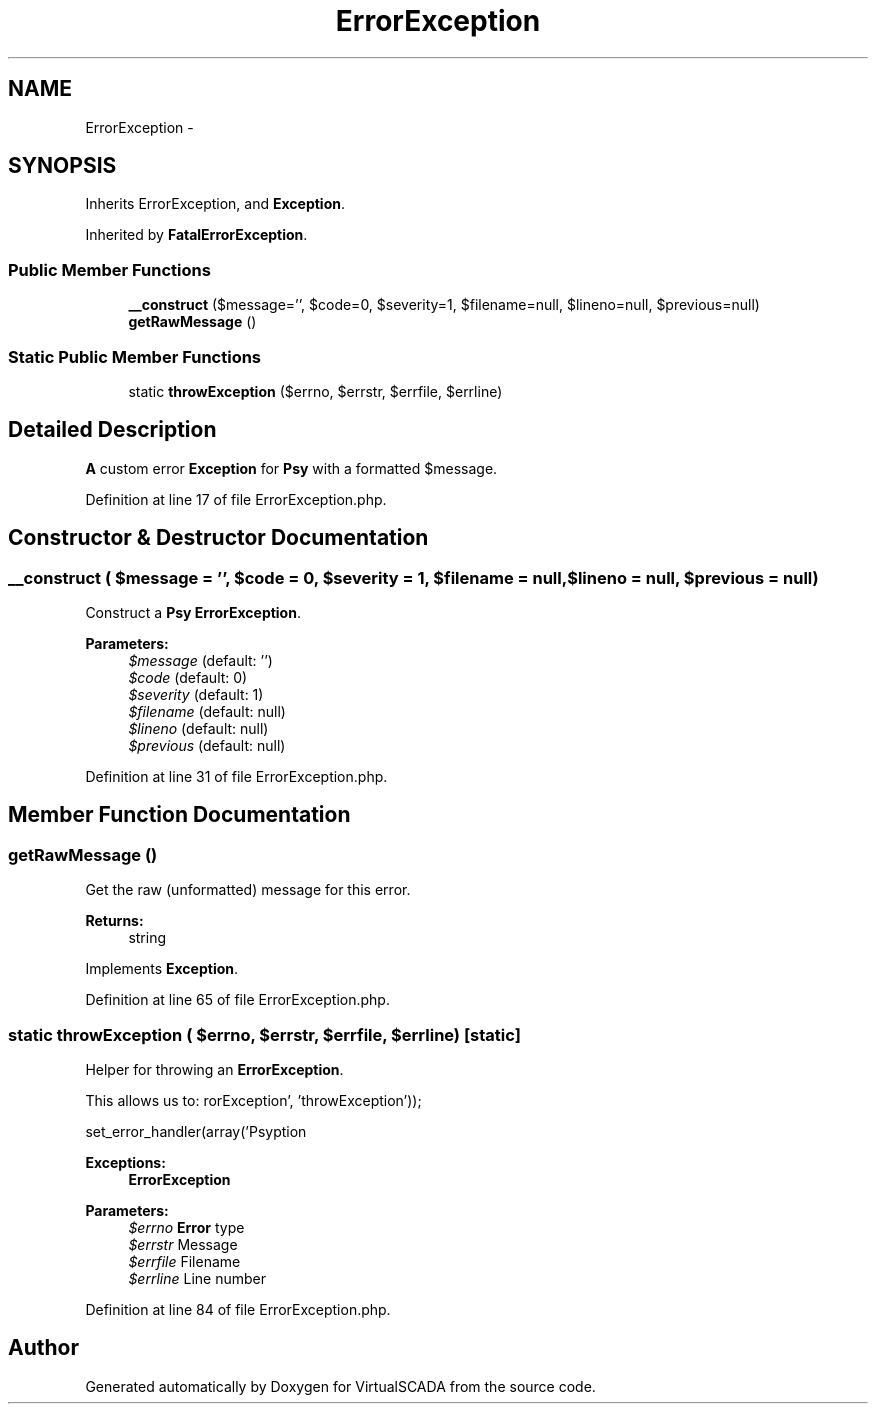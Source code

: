 .TH "ErrorException" 3 "Tue Apr 14 2015" "Version 1.0" "VirtualSCADA" \" -*- nroff -*-
.ad l
.nh
.SH NAME
ErrorException \- 
.SH SYNOPSIS
.br
.PP
.PP
Inherits ErrorException, and \fBException\fP\&.
.PP
Inherited by \fBFatalErrorException\fP\&.
.SS "Public Member Functions"

.in +1c
.ti -1c
.RI "\fB__construct\fP ($message='', $code=0, $severity=1, $filename=null, $lineno=null, $previous=null)"
.br
.ti -1c
.RI "\fBgetRawMessage\fP ()"
.br
.in -1c
.SS "Static Public Member Functions"

.in +1c
.ti -1c
.RI "static \fBthrowException\fP ($errno, $errstr, $errfile, $errline)"
.br
.in -1c
.SH "Detailed Description"
.PP 
\fBA\fP custom error \fBException\fP for \fBPsy\fP with a formatted $message\&. 
.PP
Definition at line 17 of file ErrorException\&.php\&.
.SH "Constructor & Destructor Documentation"
.PP 
.SS "__construct ( $message = \fC''\fP,  $code = \fC0\fP,  $severity = \fC1\fP,  $filename = \fCnull\fP,  $lineno = \fCnull\fP,  $previous = \fCnull\fP)"
Construct a \fBPsy\fP \fBErrorException\fP\&.
.PP
\fBParameters:\fP
.RS 4
\fI$message\fP (default: '') 
.br
\fI$code\fP (default: 0) 
.br
\fI$severity\fP (default: 1) 
.br
\fI$filename\fP (default: null) 
.br
\fI$lineno\fP (default: null) 
.br
\fI$previous\fP (default: null) 
.RE
.PP

.PP
Definition at line 31 of file ErrorException\&.php\&.
.SH "Member Function Documentation"
.PP 
.SS "getRawMessage ()"
Get the raw (unformatted) message for this error\&.
.PP
\fBReturns:\fP
.RS 4
string 
.RE
.PP

.PP
Implements \fBException\fP\&.
.PP
Definition at line 65 of file ErrorException\&.php\&.
.SS "static throwException ( $errno,  $errstr,  $errfile,  $errline)\fC [static]\fP"
Helper for throwing an \fBErrorException\fP\&.
.PP
This allows us to: 
.PP
.nf
set_error_handler(array('Psy\Exception\ErrorException', 'throwException'));

.fi
.PP
.PP
\fBExceptions:\fP
.RS 4
\fI\fBErrorException\fP\fP 
.RE
.PP
\fBParameters:\fP
.RS 4
\fI$errno\fP \fBError\fP type 
.br
\fI$errstr\fP Message 
.br
\fI$errfile\fP Filename 
.br
\fI$errline\fP Line number 
.RE
.PP

.PP
Definition at line 84 of file ErrorException\&.php\&.

.SH "Author"
.PP 
Generated automatically by Doxygen for VirtualSCADA from the source code\&.
